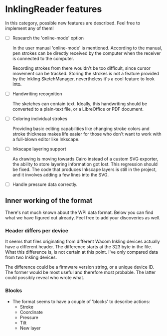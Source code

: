 * InklingReader features

  In this category, possible new features are described. Feel free to implement
  any of them!

  - [ ] Research the 'online-mode' option
	
	In the user manual 'online-mode' is mentioned. According to the manual, 
	pen strokes can be directly received by the computer when the receiver
	is connected to the computer.

	Recording strokes from there wouldn't be too difficult, since cursor
	movement can be tracked. Storing the strokes is not a feature provided
	by the Inkling SketchManager, nevertheless it's a cool feature to look
	into.

  - [ ] Handwriting recognition
	
	The sketches can contain text. Ideally, this handwriting should be
	converted to a plain-text file, or a LibreOffice or PDF document.

  - [ ] Coloring individual strokes
	
	Providing basic editing capabilities like changing stroke colors and
	stroke thickness makes life easier for those who don't want to work
	with a full-blown editor like Inkscape.

  - [ ] Inkscape layering support
	
	As drawing is moving towards Cairo instead of a custom SVG exporter,
	the ability to store layering information got lost. This regression
	should be fixed. The code that produces Inkscape layers is still in
	the project, and it involves adding a few lines into the SVG.

  - [ ] Handle pressure data correctly.

** Inner working of the format

   There's not much known about the WPI data format. Below you can find what 
   we have figured out already. Feel free to add your discoveries as well.

*** Header differs per device

    It seems that files originating from different Wacom Inkling devices 
    actually have a different header. The difference starts at the 323 byte in
    the file. What this difference is, is not certain at this point. I've only
    compared data from two Inkling devices.

    The difference could be a firmware version string, or a unique device ID.
    The former would be most useful and therefore most probable. The latter 
    could possibly reveal who wrote what.

*** Blocks

    + The format seems to have a couple of 'blocks' to describe actions:
      - Stroke
      - Coordinate
      - Pressure
      - Tilt
      - New layer

